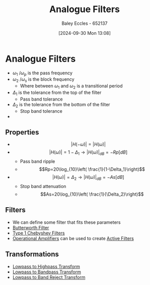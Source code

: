 :PROPERTIES:
:ID:       bcb77fab-6805-43a4-91f7-0e0840e1230c
:END:
#+title: Analogue Filters
#+date: [2024-09-30 Mon 13:08]
#+AUTHOR: Baley Eccles - 652137
#+STARTUP: latexpreview

* Analogue Filters
 - $\omega_1$ /$\omega_p$ is the pass frequency
 - $\omega_2$ /$\omega_s$ is the block frequency
   - Where between $\omega_1$ and $\omega_2$ is a transitional period
 - $\Delta_1$ is the tolerance from the top of the filter
   - Pass band tolerance
 - $\Delta_2$ is the tolerance from the bottom of the filter
   - Stop band tolerance
 - [[file:Fig2m.webp]]
** Properties
 - \[\lvert H(-\omega)\rvert=\lvert H(\omega)\rvert\]
 - \[\lvert H(\omega)\rvert = 1-\Delta_1 \rightarrow \lvert H(\omega)\rvert_{dB}=-Rp[dB]\]
   - Pass band ripple
   - \[Rp=20\log_{10}\left( \frac{1}{1-\Delta_1}\right)\]
 - \[\lvert H(\omega)\rvert = \Delta_2 \rightarrow \lvert H(\omega)\rvert_{dB}=-As[dB]\]
   - Stop band attenuation
   - \[As=20\log_{10}\left( \frac{1}{\Delta_2}\right)\]

** Filters
 - We can define some filter that fits these parameters
 - [[id:56282249-0495-405c-a570-7176a5121a5e][Butterworth Filter]]
 - [[id:99234b34-6f57-48d9-8c43-133a62620d54][Type 1 Chebyshev Filters]]
 - [[id:d2abe7ed-6ee0-4f34-9208-518825748c48][Operational Amplifiers]] can be used to create [[id:b53c3bb1-ef6f-465c-93d2-40d790e17638][Active Filters]]

** Transformations
 - [[id:d6a5ee11-cf8b-4bc1-a7d0-bee23c61d7ac][Lowpass to Highpass Transform]]
 - [[id:8b337d07-0cd0-4b11-b685-d9096b5d65af][Lowpass to Bandpass Transform]]
 - [[id:a8738643-f815-4bc2-8ebf-6c97df48f956][Lowpass to Band Reject Transform]]
